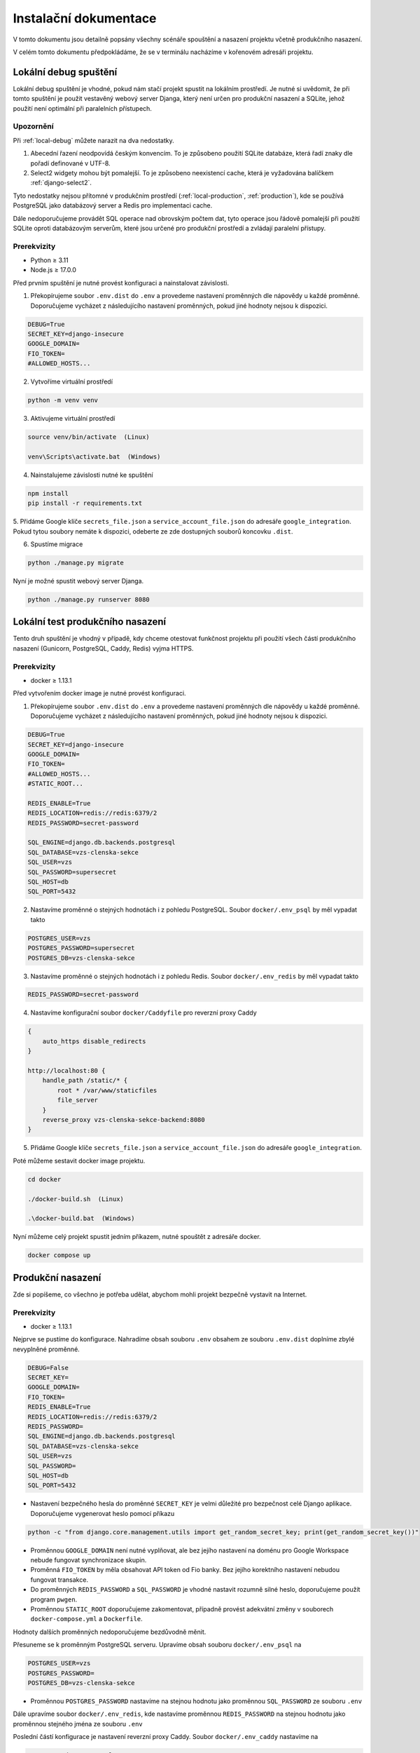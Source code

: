 ##########################
Instalační dokumentace
##########################

V tomto dokumentu jsou detailně popsány všechny scénáře spouštění a nasazení projektu včetně produkčního nasazení.

V celém tomto dokumentu předpokládáme, že se v terminálu nacházíme v kořenovém adresáři projektu.

.. _local-debug:

***************************************
Lokální debug spuštění
***************************************
Lokální debug spuštění je vhodné, pokud nám stačí projekt spustit na lokálním prostředí. Je nutné si uvědomit, že při tomto spuštění je použit vestavěný webový server Djanga, který není určen pro produkční nasazení a SQLite, jehož použití není optimální při paralelních přístupech.

--------------------------------------
Upozornění
--------------------------------------
Při :ref:`local-debug` můžete narazit na dva nedostatky.

1. Abecední řazení neodpovídá českým konvencím. To je způsobeno použití SQLite databáze, která řadí znaky dle pořadí definované v UTF-8.
2. Select2 widgety mohou být pomalejší. To je způsobeno neexistencí cache, která je vyžadována balíčkem :ref:`django-select2`.

Tyto nedostatky nejsou přítomné v produkčním prostředí (:ref:`local-production`, :ref:`production`), kde se používá PostgreSQL jako databázový server a Redis pro implementaci cache.

Dále nedoporučujeme provádět SQL operace nad obrovským počtem dat, tyto operace jsou řádově pomalejší při použití SQLite oproti databázovým serverům, které jsou určené pro produkční prostředí a zvládají paralelní přístupy.

-------------------
Prerekvizity
-------------------
- Python ≥ 3.11 
- Node.js ≥ 17.0.0

Před prvním spuštění je nutné provést konfiguraci a nainstalovat závislosti.

1. Překopírujeme soubor ``.env.dist`` do ``.env`` a provedeme nastavení proměnných dle nápovědy u každé proměnné. Doporučujeme vycházet z následujícího nastavení proměnných, pokud jiné hodnoty nejsou k dispozici.

.. code-block:: console

    DEBUG=True 
    SECRET_KEY=django-insecure
    GOOGLE_DOMAIN= 
    FIO_TOKEN= 
    #ALLOWED_HOSTS...


2. Vytvoříme virtuální prostředí

.. code-block:: console

    python -m venv venv

3. Aktivujeme virtuální prostředí

.. code-block:: console

    source venv/bin/activate  (Linux)

    venv\Scripts\activate.bat  (Windows)

4. Nainstalujeme závislosti nutné ke spuštění

.. code-block:: console

    npm install
    pip install -r requirements.txt

5. Přidáme Google klíče ``secrets_file.json`` a ``service_account_file.json`` do adresáře ``google_integration``. Pokud tytou soubory nemáte k dispozici,
odeberte ze zde dostupných souborů koncovku ``.dist``.

6. Spustíme migrace

.. code-block:: console

    python ./manage.py migrate

Nyní je možné spustit webový server Djanga.

.. code-block:: console

     python ./manage.py runserver 8080


.. _local-production:
***************************************
Lokální test produkčního nasazení
***************************************
Tento druh spuštění je vhodný v případě, kdy chceme otestovat funkčnost projektu při použití všech částí produkčního nasazení (Gunicorn, PostgreSQL, Caddy, Redis) vyjma HTTPS.


-------------------
Prerekvizity
-------------------
- docker ≥ 1.13.1


Před vytvořením docker image je nutné provést konfiguraci.

1. Překopírujeme soubor ``.env.dist`` do ``.env`` a provedeme nastavení proměnných dle nápovědy u každé proměnné. Doporučujeme vycházet z následujícího nastavení proměnných, pokud jiné hodnoty nejsou k dispozici.

.. code-block:: console

    DEBUG=True
    SECRET_KEY=django-insecure
    GOOGLE_DOMAIN=
    FIO_TOKEN=
    #ALLOWED_HOSTS...
    #STATIC_ROOT...

    REDIS_ENABLE=True
    REDIS_LOCATION=redis://redis:6379/2
    REDIS_PASSWORD=secret-password

    SQL_ENGINE=django.db.backends.postgresql
    SQL_DATABASE=vzs-clenska-sekce
    SQL_USER=vzs
    SQL_PASSWORD=supersecret
    SQL_HOST=db
    SQL_PORT=5432

2. Nastavíme proměnné o stejných hodnotách i z pohledu PostgreSQL. Soubor ``docker/.env_psql`` by měl vypadat takto

.. code-block:: console

    POSTGRES_USER=vzs
    POSTGRES_PASSWORD=supersecret
    POSTGRES_DB=vzs-clenska-sekce

3. Nastavíme proměnné o stejných hodnotách i z pohledu Redis. Soubor ``docker/.env_redis`` by měl vypadat takto

.. code-block:: console

    REDIS_PASSWORD=secret-password


4. Nastavíme konfigurační soubor ``docker/Caddyfile`` pro reverzní proxy Caddy

.. code-block:: console

    {
        auto_https disable_redirects
    }

    http://localhost:80 {
        handle_path /static/* {
            root * /var/www/staticfiles
            file_server
        }
        reverse_proxy vzs-clenska-sekce-backend:8080
    }

5. Přidáme Google klíče ``secrets_file.json`` a ``service_account_file.json`` do adresáře ``google_integration``.

Poté můžeme sestavit docker image projektu.

.. code-block:: console
    
    cd docker

    ./docker-build.sh  (Linux)

    .\docker-build.bat  (Windows)


Nyní můžeme celý projekt spustit jedním příkazem, nutné spouštět z adresáře docker.

.. code-block:: console

    docker compose up

.. _production:

***************************************
Produkční nasazení
***************************************
Zde si popíšeme, co všechno je potřeba udělat, abychom mohli projekt bezpečně vystavit na Internet.

-------------------
Prerekvizity
-------------------
- docker ≥ 1.13.1

Nejprve se pustíme do konfigurace. Nahradíme obsah souboru ``.env`` obsahem ze souboru ``.env.dist`` doplníme zbylé nevyplněné proměnné.

.. code-block:: console

    DEBUG=False
    SECRET_KEY=
    GOOGLE_DOMAIN=
    FIO_TOKEN=
    REDIS_ENABLE=True
    REDIS_LOCATION=redis://redis:6379/2
    REDIS_PASSWORD=
    SQL_ENGINE=django.db.backends.postgresql
    SQL_DATABASE=vzs-clenska-sekce
    SQL_USER=vzs
    SQL_PASSWORD=
    SQL_HOST=db
    SQL_PORT=5432

- Nastavení bezpečného hesla do proměnné ``SECRET_KEY`` je velmi důležité pro bezpečnost celé Django aplikace. Doporučujeme vygenerovat heslo pomocí příkazu

.. code-block:: console

    python -c "from django.core.management.utils import get_random_secret_key; print(get_random_secret_key())"

- Proměnnou ``GOOGLE_DOMAIN`` není nutné vyplňovat, ale bez jejího nastavení na doménu pro Google Workspace nebude fungovat synchronizace skupin.

- Proměnná ``FIO_TOKEN`` by měla obsahovat API token od Fio banky. Bez jejího korektního nastavení nebudou fungovat transakce.

- Do proměnných ``REDIS_PASSWORD`` a ``SQL_PASSWORD`` je vhodné nastavit rozumně silné heslo, doporučujeme použít program ``pwgen``.

- Proměnnou ``STATIC_ROOT`` doporučujeme zakomentovat, případně provést adekvátní změny v souborech ``docker-compose.yml`` a ``Dockerfile``.

Hodnoty dalších proměnných nedoporučujeme bezdůvodně měnit.

Přesuneme se k proměnným PostgreSQL serveru. Upravíme obsah souboru ``docker/.env_psql`` na

.. code-block:: console

    POSTGRES_USER=vzs
    POSTGRES_PASSWORD=
    POSTGRES_DB=vzs-clenska-sekce

- Proměnnou ``POSTGRES_PASSWORD`` nastavíme na stejnou hodnotu jako proměnnou ``SQL_PASSWORD`` ze souboru ``.env``

Dále upravíme soubor ``docker/.env_redis``, kde nastavíme proměnnou ``REDIS_PASSWORD`` na stejnou hodnotu jako proměnnou stejného jména ze souboru ``.env``

Poslední částí konfigurace je nastavení reverzní proxy Caddy. Soubor ``docker/.env_caddy`` nastavíme na 

.. code-block:: console

    LOG_FILE=/data/access.log
    EMAIL=

Do proměnné ``EMAIL`` doplníme email, který chceme používat jako výchozí pro ACME challenge při získávání HTTPS certifikátu.

Posledním souborem ke konfiguraci je ``docker/Caddyfile``, kde nastavíme reverzní proxy na naši doménu a server pro statické soubory. Obsah souboru ``docker/Caddyfile`` upravíme na

.. code-block:: console

    is.vzs-praha15.cz:443 {
    tls admin@vzs-praha15.cz
        handle_path /static/* {
            root * /var/www/staticfiles
            file_server
        }
    reverse_proxy vzs-clenska-sekce-backend:8080
    }

První řádek obsahující doménu a druhý řádek obsahující email vhodně upravíme, email můžeme vynechat, pokud máme definovanou proměnnou ``EMAIL`` v ``docker/.env_caddy``.

Do složky ``google_integration`` je nutné přidat soubory ``secrets_file.json`` a ``service_account_file.json``.

Poté můžeme sestavit docker image projektu.

.. code-block:: console

    ./docker/docker-build.sh  (Linux)

    docker\docker-build.bat  (Windows)

Projekt pro svoji funkčnost vyžaduje otevření pouze portu 80 a 443, je nutné zakázat přístup z Internetu zejména na port 5432 (PostgreSQL), 8080 (Gunicorn) a 6379 (Redis). Doporučujeme použít program ``ufw``.

Pomocí příkazu ``docker compose up`` z adresáře docker je možné vytvořit kontejnery a spustit server.